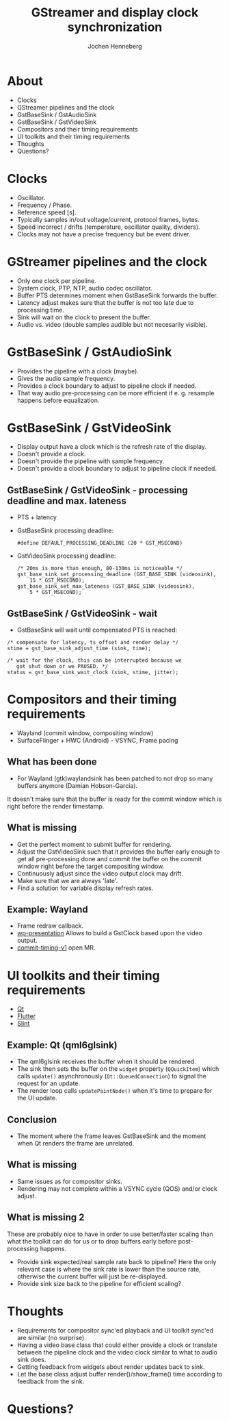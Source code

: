 #+Title: GStreamer and display clock synchronization
#+Author: Jochen Henneberg
#+Email: jochen@centricular.com

#+REVEAL_ROOT: https://cdn.jsdelivr.net/npm/reveal.js
#+REVEAL_INIT_OPTIONS: width:1200, height:800
#+REVEAL_HLEVEL: 1
#+REVEAL_THEME: solarized
#+ATTR_REVEAL: :frag (appear)
#+REVEAL_MARGIN: 0.05
#+REVEAL_MAX_SCALE: 5.0
#+REVEAL_EXTRA_CSS: ../gst.css
#+REVEAL_TRANS: fade
#+OPTIONS: ^:nil toc:nil num:nil reveal_control:nil timestamp:nil

* About
  * Clocks
  * GStreamer pipelines and the clock
  * GstBaseSink / GstAudioSink
  * GstBaseSink / GstVideoSink
  * Compositors and their timing requirements
  * UI toolkits and their timing requirements
  * Thoughts
  * Questions?

* Clocks
  * Oscillator.
  * Frequency / Phase.
  * Reference speed [s].
  * Typically samples in/out voltage/current, protocol frames, bytes.
  * Speed incorrect / drifts (temperature, oscillator quality,
    dividers).
  * Clocks may not have a precise frequency but be event driver.

* GStreamer pipelines and the clock
  * Only one clock per pipeline.
  * System clock, PTP, NTP, audio codec oscillator.
  * Buffer PTS determines moment when GstBaseSink forwards the buffer.
  * Latency adjust makes sure that the buffer is not too late due to
    processing time.
  * Sink will wait on the clock to present the buffer.
  * Audio vs. video (double samples audible but not necesarily
    visible).

* GstBaseSink / GstAudioSink
  * Provides the pipeline with a clock (maybe).
  * Gives the audio sample frequency.
  * Provides a clock boundary to adjust to pipeline clock if needed.
  * That way audio pre-processing can be more efficient if
    e. g. resample happens before equalization.

* GstBaseSink / GstVideoSink
  * Display output have a clock which is the refresh rate of the display.
  * Doesn't provide a clock.
  * Doesn't provide the pipeline with sample frequency.
  * Doesn't provide a clock boundary to adjust to pipeline clock if needed.

** GstBaseSink / GstVideoSink - processing deadline and max. lateness
  * PTS + latency
  * GstBaseSink processing deadline:
    #+BEGIN_SRC
    #define DEFAULT_PROCESSING_DEADLINE (20 * GST_MSECOND)
    #+END_SRC
  * GstVideoSink processing deadline:
    #+BEGIN_SRC
      /* 20ms is more than enough, 80-130ms is noticeable */
      gst_base_sink_set_processing_deadline (GST_BASE_SINK (videosink),
          15 * GST_MSECOND);
      gst_base_sink_set_max_lateness (GST_BASE_SINK (videosink),
          5 * GST_MSECOND);
    #+END_SRC

** GstBaseSink / GstVideoSink - wait
  * GstBaseSink will wait until compensated PTS is reached:
  #+BEGIN_SRC
  /* compensate for latency, ts_offset and render delay */
  stime = gst_base_sink_adjust_time (sink, time);

  /* wait for the clock, this can be interrupted because we
     got shut down or we PAUSED. */
  status = gst_base_sink_wait_clock (sink, stime, jitter);
  #+END_SRC

* Compositors and their timing requirements
  * Wayland (commit window, compositing window)
  * SurfaceFlinger + HWC (Android) - VSYNC, Frame pacing

** What has been done
  * For Wayland (gtk)waylandsink has been patched to not drop so many
    buffers anymore (Damian Hobson-Garcia).

  It doesn't make sure that the buffer is ready for the commit window
  which is right before the render timestamp.

** What is missing
  * Get the perfect moment to submit buffer for rendering.
  * Adjust the GstVideoSink such that it provides the buffer early
    enough to get all pre-processing done and commit the buffer on the
    commit window right before the target compositing window.
  * Continuously adjust since the video output clock may drift.
  * Make sure that we are always 'late'.
  * Find a solution for variable display refresh rates.

** Example: Wayland
  * Frame redraw callback.
  * [[https://wayland.app/protocols/presentation-time][wp-presentation]] Allows to build a GstClock based upon the video
    output.
  * [[https://gitlab.freedesktop.org/wayland/wayland-protocols/-/merge_requests/248/diffs?commit_id=4bd6b28145893b5c92ea7908bcf06c6c77b97924][commit-timing-v1]] open MR.

* UI toolkits and their timing requirements
  * [[https://www.qt.io/][Qt]]
  * [[https://flutter.dev/][Flutter]]
  * [[https://slint.dev/][Slint]]

** Example: Qt (qml6glsink)
  * The qml6glsink receives the buffer when it should be rendered.
  * The sink then sets the buffer on the ~widget~ property
    (~QQuickItem~) which calls ~update()~ asynchronously
    (~Qt::QueuedConnection~) to signal the request for an update.
  * The render loop calls ~updatePaintNode()~ when it's time to
    prepare for the UI update.
  
** Conclusion
  * The moment where the frame leaves GstBaseSink and the moment when
    Qt renders the frame are unrelated.

** What is missing
  * Same issues as for compositor sinks.
  * Rendering may not complete within a VSYNC cycle (QOS) and/or clock
    adjust.

** What is missing 2
  These are probably nice to have in order to use better/faster
  scaling than what the toolkit can do for us or to drop buffers early
  before post-processing happens.
  
  * Provide sink expected/real sample rate back to pipeline? Here the
    only relevant case is where the sink rate is lower than the source
    rate, otherwise the current buffer will just be re-displayed.
  * Provide sink size back to the pipeline for efficient scaling?

* Thoughts
  * Requirements for compositor sync'ed playback and UI toolkit
    sync'ed are similar (no surprise).
  * Having a video base class that could either provide a clock or
    translate between the pipeline clock and the video clock similar
    to what to audio sink does.
  * Getting feedback from widgets about render updates back to sink.
  * Let the base class adjust buffer render()/show_frame() time
    according to feedback from the sink.

* Questions?

